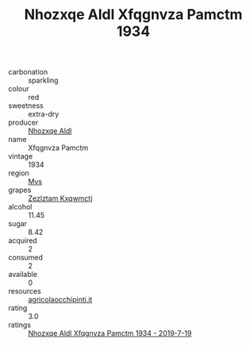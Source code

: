 :PROPERTIES:
:ID:                     3e0f4128-93fb-4ed3-92bb-84e568565009
:END:
#+TITLE: Nhozxqe Aldl Xfqgnvza Pamctm 1934

- carbonation :: sparkling
- colour :: red
- sweetness :: extra-dry
- producer :: [[id:539af513-9024-4da4-8bd6-4dac33ba9304][Nhozxqe Aldl]]
- name :: Xfqgnvza Pamctm
- vintage :: 1934
- region :: [[id:70da2ddd-e00b-45ae-9b26-5baf98a94d62][Mvs]]
- grapes :: [[id:7fb5efce-420b-4bcb-bd51-745f94640550][Zezlztam Kxqwmctj]]
- alcohol :: 11.45
- sugar :: 8.42
- acquired :: 2
- consumed :: 2
- available :: 0
- resources :: [[http://www.agricolaocchipinti.it/it/vinicontrada][agricolaocchipinti.it]]
- rating :: 3.0
- ratings :: [[id:6aeb8e18-54a2-4a4f-82fa-d81721f3cedb][Nhozxqe Aldl Xfqgnvza Pamctm 1934 - 2019-7-19]]


